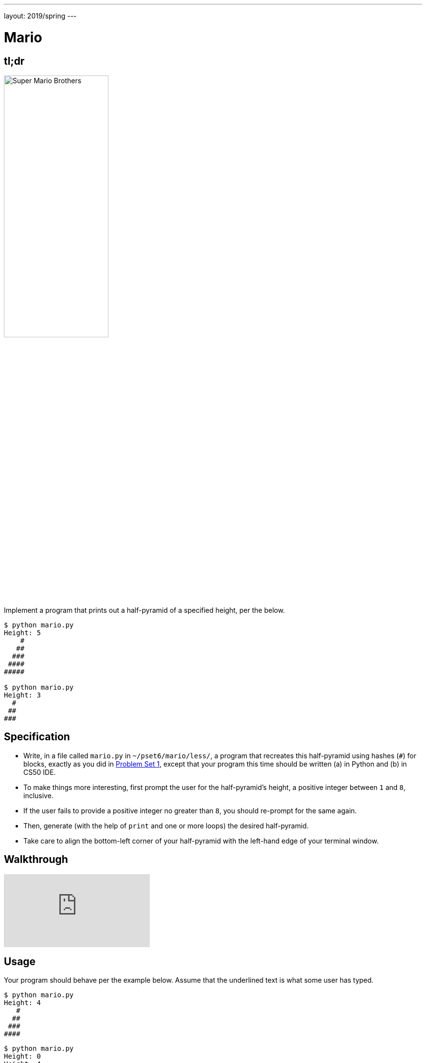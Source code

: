 ---
layout: 2019/spring
---

= Mario

== tl;dr

image:pyramid.png[Super Mario Brothers, width="50%"]

Implement a program that prints out a half-pyramid of a specified height, per the below.

[source,subs="macros,quotes"]
----
$ [underline]#python mario.py#
Height: [underline]#5#
    pass:[#]
   pass:[##]
  pass:[###]
 pass:[####]
pass:[#####]

$ [underline]#python mario.py#
Height: [underline]#3#
  pass:[#]
 pass:[##]
pass:[###]
----

== Specification

* Write, in a file called `mario.py` in `~/pset6/mario/less/`, a program that recreates this half-pyramid using hashes (`#`) for blocks, exactly as you did in link:https://lab.cs50.io/cs50/labs/2019/spring/mario/less/[Problem Set 1], except that your program this time should be written (a) in Python and (b) in CS50 IDE.
* To make things more interesting, first prompt the user for the half-pyramid's height, a positive integer between `1` and `8`, inclusive.
* If the user fails to provide a positive integer no greater than `8`, you should re-prompt for the same again.
* Then, generate (with the help of `print` and one or more loops) the desired half-pyramid.
* Take care to align the bottom-left corner of your half-pyramid with the left-hand edge of your terminal window.

== Walkthrough

video::syt3NZhllwc[youtube]

== Usage

Your program should behave per the example below. Assume that the underlined text is what some user has typed.

[source,subs="macros,quotes"]
----
$ [underline]#python mario.py#
Height: [underline]#4#
   pass:[#]
  pass:[##]
 pass:[###]
pass:[####]
----

[source,subs="macros,quotes"]
----
$ [underline]#python mario.py#
Height: [underline]#0#
Height: [underline]#4#
   pass:[#]
  pass:[##]
 pass:[###]
pass:[####]
----

[source,subs="macros,quotes"]
----
$ [underline]#python mario.py#
Height: [underline]#-5#
Height: [underline]#4#
   pass:[#]
  pass:[##]
 pass:[###]
pass:[####]
----

[source,subs="macros,quotes"]
----
$ [underline]#python mario.py#
Height: [underline]#-5#
Height: [underline]#five#
Height: [underline]#40#
Height: [underline]#24#
Height: [underline]#4#
   pass:[#]
  pass:[##]
 pass:[###]
pass:[####]
----

== Testing

=== Correctness

[source]
----
check50 cs50/2019/spring/sentimental/mario/less
----

=== Style

[source]
----
style50 mario.py
----

== Staff Solution

[source]
----
~cs50/pset6/less/mario
----

== How to Submit

Execute the below, logging in with your GitHub username and password when prompted. For security, you'll see asterisks (`*`) instead of the actual characters in your password.

```
submit50 cs50/2019/spring/sentimental/mario/less
```

== Hints

Try to establish a relationship between (a) the height the user would like the pyramid to be, (b) what row is currently being printed, and (c) how many spaces and how many hashes are in that row. Once you establish the formula, you can translate that to Python!

